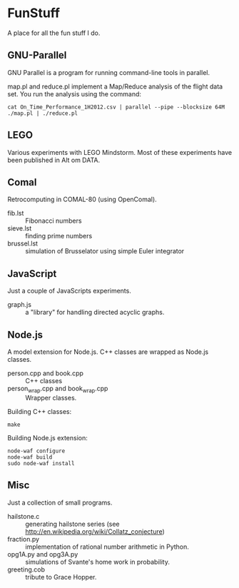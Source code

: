 * FunStuff
A place for all the fun stuff I do.

** GNU-Parallel
GNU Parallel is a program for running command-line tools in parallel.

map.pl and reduce.pl implement a Map/Reduce analysis of the flight
data set. You run the analysis
using the command:

#+BEGIN_EXAMPLE
    cat On_Time_Performance_1H2012.csv | parallel --pipe --blocksize 64M ./map.pl | ./reduce.pl
#+END_EXAMPLE

** LEGO
Various experiments with LEGO Mindstorm. Most of these experiments
have been published in Alt om DATA.

** Comal
Retrocomputing in COMAL-80 (using OpenComal).

  - fib.lst :: Fibonacci numbers
  - sieve.lst :: finding prime numbers
  - brussel.lst :: simulation of Brusselator using simple Euler integrator

** JavaScript
Just a couple of JavaScripts experiments.

  - graph.js :: a "library" for handling directed acyclic graphs.

** Node.js
A model extension for Node.js. C++ classes are wrapped as Node.js classes.

  - person.cpp and book.cpp :: C++ classes
  - person_wrap.cpp and book_wrap.cpp :: Wrapper classes.

Building C++ classes:
#+BEGIN_EXAMPLE
make
#+END_EXAMPLE

Building Node.js extension:

#+BEGIN_EXAMPLE
node-waf configure
node-waf build
sudo node-waf install
#+END_EXAMPLE

** Misc
Just a collection of small programs.

  - hailstone.c :: generating hailstone series (see http://en.wikipedia.org/wiki/Collatz_conjecture)
  - fraction.py :: implementation of rational number arithmetic in Python.
  - opg1A.py and opg3A.py :: simulations of Svante's home work in probability.
  - greeting.cob :: tribute to Grace Hopper.
